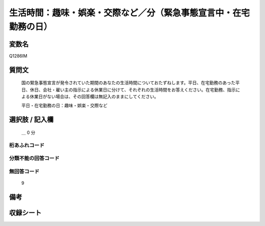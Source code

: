 .. title:: Q1286IM
.. rst-class:: item

====================================================================================================
生活時間：趣味・娯楽・交際など／分（緊急事態宣言中・在宅勤務の日）
====================================================================================================

.. rst-class:: varname

変数名
==================

Q1286IM

.. rst-class:: question

質問文
==================


   国の緊急事態宣言が発令されていた期間のあなたの生活時間についておたずねします。平日、在宅勤務のあった平日、休日、会社・雇い主の指示による休業日に分けて、それぞれの生活時間をお答えください。在宅勤務、指示による休業日がない場合は、その回答欄は無記入のままにしてください。


   平日・在宅勤務の日：趣味・娯楽・交際など





.. rst-class:: answer

選択肢 / 記入欄
======================

  ＿ 0 分 
  




.. rst-class:: overflow

桁あふれコード
-------------------------------



.. rst-class:: not_classified

分類不能の回答コード
-------------------------------------
  


.. rst-class:: not_available

無回答コード
-------------------------------------
  9


.. rst-class:: bikou

備考
==================
 



.. rst-class:: include_sheet

収録シート
=======================================
.. hlist::
   :columns: 3
   
   
   * p28_5
   
   


.. index:: Q1286IM